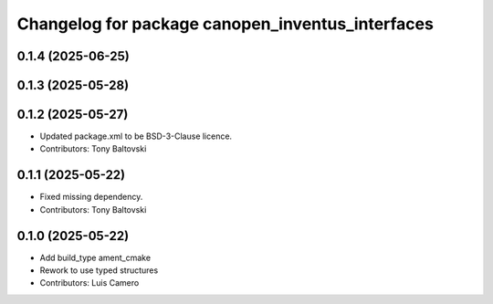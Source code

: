 ^^^^^^^^^^^^^^^^^^^^^^^^^^^^^^^^^^^^^^^^^^^^^^^^^
Changelog for package canopen_inventus_interfaces
^^^^^^^^^^^^^^^^^^^^^^^^^^^^^^^^^^^^^^^^^^^^^^^^^

0.1.4 (2025-06-25)
------------------

0.1.3 (2025-05-28)
------------------

0.1.2 (2025-05-27)
------------------
* Updated package.xml to be BSD-3-Clause licence.
* Contributors: Tony Baltovski

0.1.1 (2025-05-22)
------------------
* Fixed missing dependency.
* Contributors: Tony Baltovski

0.1.0 (2025-05-22)
------------------
* Add build_type ament_cmake
* Rework to use typed structures
* Contributors: Luis Camero
